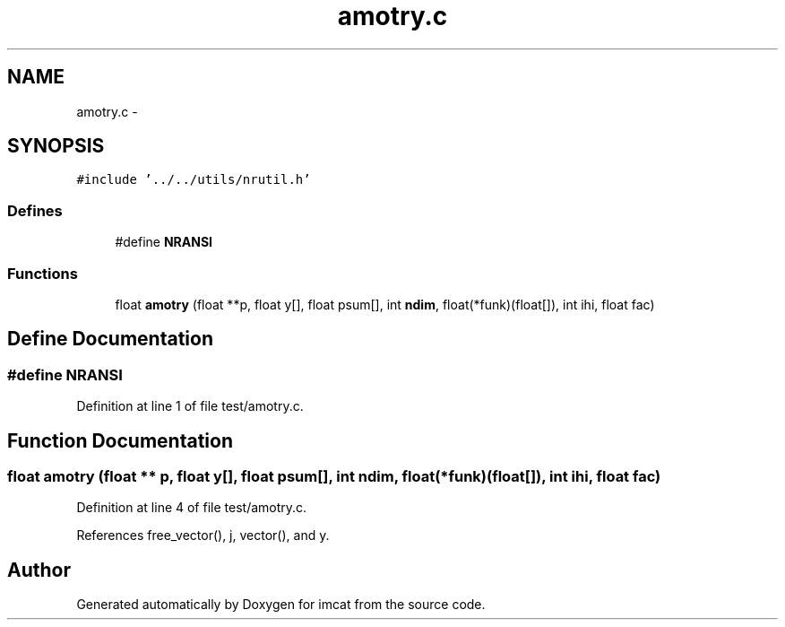 .TH "amotry.c" 3 "23 Dec 2003" "imcat" \" -*- nroff -*-
.ad l
.nh
.SH NAME
amotry.c \- 
.SH SYNOPSIS
.br
.PP
\fC#include '../../utils/nrutil.h'\fP
.br

.SS "Defines"

.in +1c
.ti -1c
.RI "#define \fBNRANSI\fP"
.br
.in -1c
.SS "Functions"

.in +1c
.ti -1c
.RI "float \fBamotry\fP (float **p, float y[], float psum[], int \fBndim\fP, float(*funk)(float[]), int ihi, float fac)"
.br
.in -1c
.SH "Define Documentation"
.PP 
.SS "#define NRANSI"
.PP
Definition at line 1 of file test/amotry.c.
.SH "Function Documentation"
.PP 
.SS "float amotry (float ** p, float y[], float psum[], int ndim, float(* funk)(float[]), int ihi, float fac)"
.PP
Definition at line 4 of file test/amotry.c.
.PP
References free_vector(), j, vector(), and y.
.SH "Author"
.PP 
Generated automatically by Doxygen for imcat from the source code.
